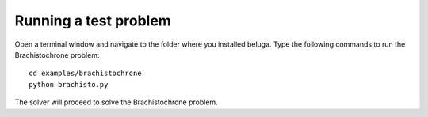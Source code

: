 Running a test problem
======================

Open a terminal window and navigate to the folder where you installed beluga. Type the following commands to run the Brachistochrone problem::

    cd examples/brachistochrone
    python brachisto.py

The solver will proceed to solve the Brachistochrone problem.
